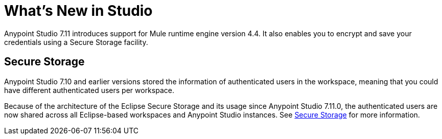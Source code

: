 = What’s New in Studio

Anypoint Studio 7.11 introduces support for Mule runtime engine version 4.4. It also enables you to encrypt and save your credentials using a Secure Storage facility.


== Secure Storage

Anypoint Studio 7.10 and earlier versions stored the information of authenticated users in the workspace, meaning that you could have different authenticated users per workspace.

Because of the architecture of the Eclipse Secure Storage and its usage since Anypoint Studio 7.11.0, the authenticated users are now shared across all Eclipse-based workspaces and Anypoint Studio instances. See xref:secure-storage.adoc[Secure Storage] for more information.
